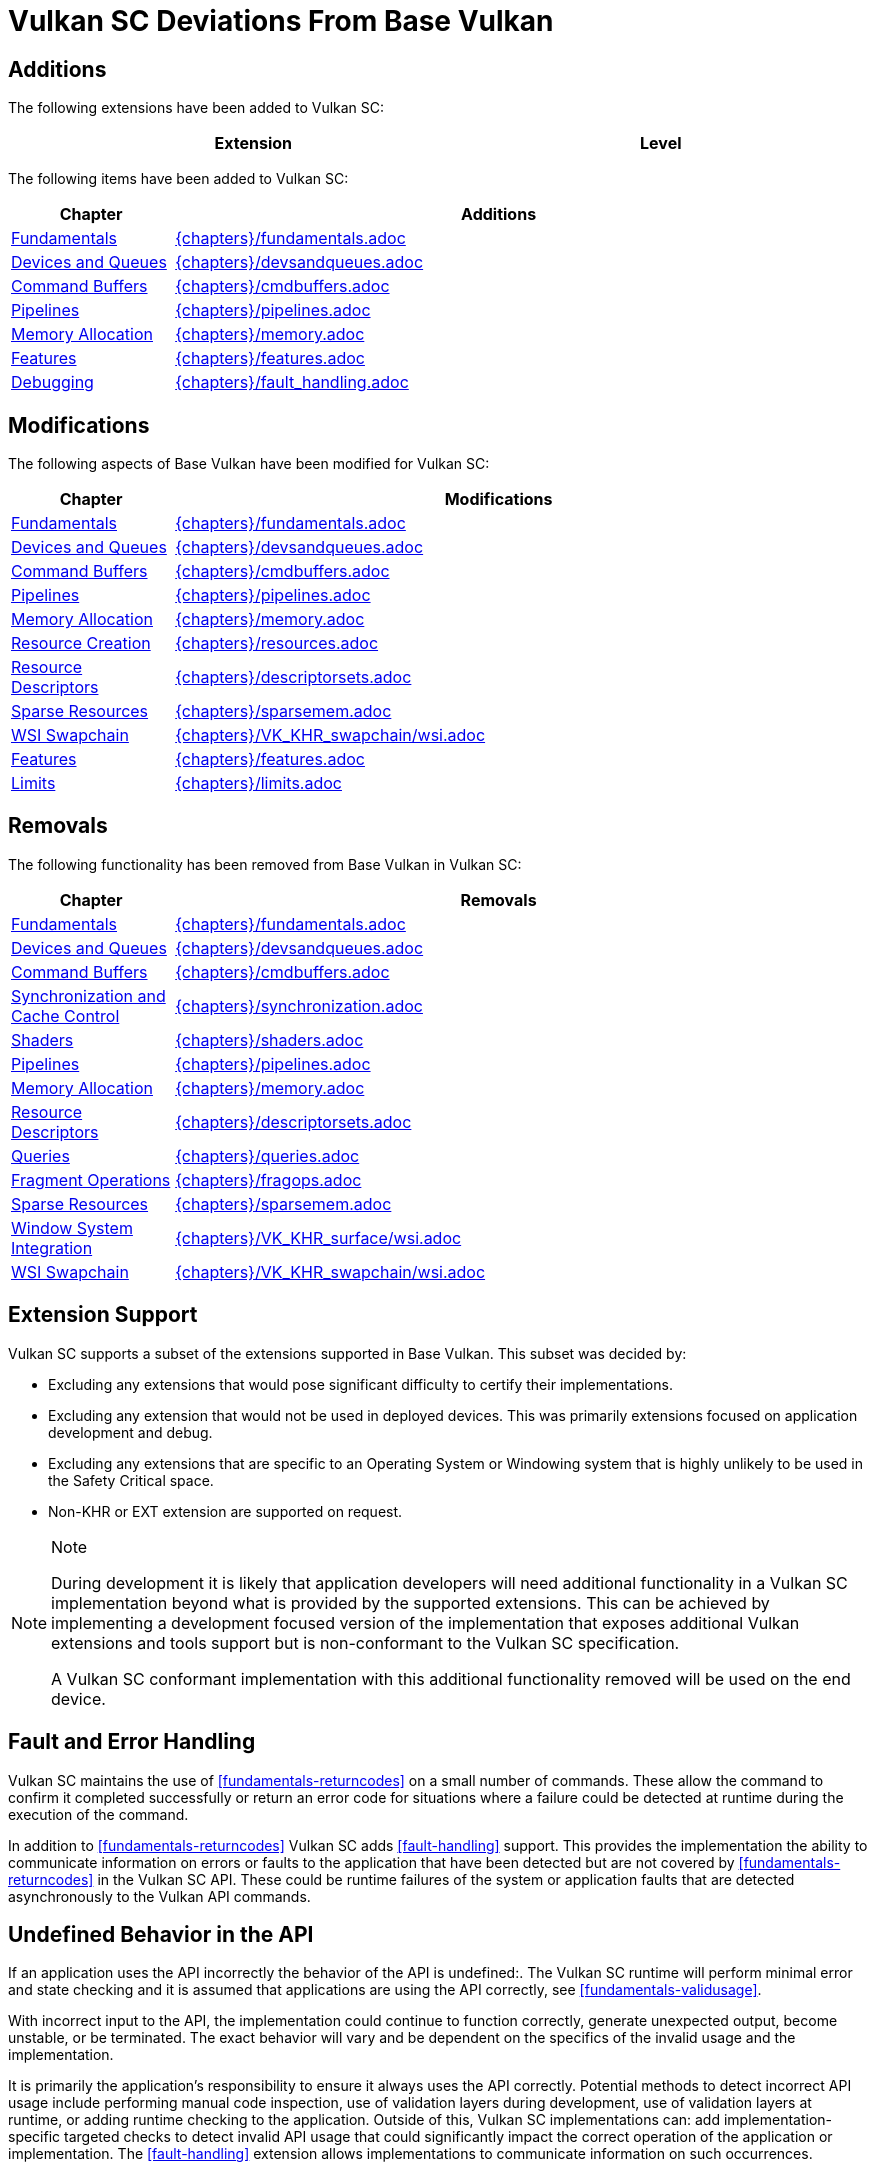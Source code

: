 // Copyright (c) 2014-2020 Khronos Group.
//
// SPDX-License-Identifier: CC-BY-4.0

[appendix]
[[vulkansc-deviations]]
= Vulkan SC Deviations From Base Vulkan

== Additions
The following extensions have been added to Vulkan SC:

[width="95%",cols="60%,40%",options="header"]
|===
| Extension | Level
ifdef::VK_KHR_object_refresh[]
|<<VK_KHR_object_refresh>> | Optional
endif::VK_KHR_object_refresh[]
|===


The following items have been added to Vulkan SC:

[width="95%",cols="20%,80%",options="header"]
|===
| Chapter a| Additions
| <<fundamentals,Fundamentals>> a| include::{chapters}/fundamentals.adoc[tag=scaddition]
| <<devsandqueues,Devices and Queues>> a| include::{chapters}/devsandqueues.adoc[tag=scaddition]
| <<commandbuffers,Command Buffers>> a| include::{chapters}/cmdbuffers.adoc[tag=scaddition]
| <<pipelines,Pipelines>> a| include::{chapters}/pipelines.adoc[tag=scaddition]
| <<memory,Memory Allocation>> a| include::{chapters}/memory.adoc[tag=scaddition]
| <<features,Features>> a| include::{chapters}/features.adoc[tag=scaddition]
| <<debugging,Debugging>> a| include::{chapters}/fault_handling.adoc[tag=scaddition]
|===

== Modifications
The following aspects of Base Vulkan have been modified for Vulkan SC:

ifdef::editing-notes[]
[NOTE]
.editing-note
====
Table entries should be listed in the order listed in table of contents
====
endif::editing-notes[]

[width="95%",cols="20%,80%",options="header"]
|===
| Chapter a| Modifications
| <<fundamentals,Fundamentals>> a| include::{chapters}/fundamentals.adoc[tag=scdeviation]
| <<devsandqueues,Devices and Queues>> a| include::{chapters}/devsandqueues.adoc[tag=scdeviation]
| <<commandbuffers,Command Buffers>> a| include::{chapters}/cmdbuffers.adoc[tag=scdeviation]
| <<pipelines,Pipelines>> a| include::{chapters}/pipelines.adoc[tag=scdeviation]
| <<memory,Memory Allocation>> a| include::{chapters}/memory.adoc[tag=scdeviation]
| <<resources,Resource Creation>> a| include::{chapters}/resources.adoc[tag=scdeviation]
| <<descriptorsets,Resource Descriptors>> a| include::{chapters}/descriptorsets.adoc[tag=scdeviation]
| <<sparsememory,Sparse Resources>> a| include::{chapters}/sparsemem.adoc[tag=scdeviation]
| <<wsi,WSI Swapchain>> a| include::{chapters}/VK_KHR_swapchain/wsi.adoc[tag=scdeviation]
| <<features,Features>> a| include::{chapters}/features.adoc[tag=scdeviation]
| <<limits,Limits>> a| include::{chapters}/limits.adoc[tag=scdeviation]
|===

== Removals
The following functionality has been removed from Base Vulkan in Vulkan SC:

ifdef::editing-notes[]
[NOTE]
.editing-note
====
Table entries should be listed in the order listed in table of contents.
====
endif::editing-notes[]

[width="95%",cols="20%,80%",options="header"]
|===
| Chapter a| Removals
| <<fundamentals,Fundamentals>> a| include::{chapters}/fundamentals.adoc[tag=scremoved]
| <<devsandqueues,Devices and Queues>> a| include::{chapters}/devsandqueues.adoc[tag=scremoved]
| <<commandbuffers,Command Buffers>> a| include::{chapters}/cmdbuffers.adoc[tag=scremoved]
| <<synchronization,Synchronization and Cache Control>> a| include::{chapters}/synchronization.adoc[tag=scremoved]
| <<shaders,Shaders>> a| include::{chapters}/shaders.adoc[tag=scremoved]
| <<pipelines,Pipelines>> a| include::{chapters}/pipelines.adoc[tag=scremoved]
| <<memory,Memory Allocation>> a| include::{chapters}/memory.adoc[tag=scremoved]
| <<descriptorsets,Resource Descriptors>> a| include::{chapters}/descriptorsets.adoc[tag=scremoved]
| <<queries,Queries>> a| include::{chapters}/queries.adoc[tag=scremoved]
| <<fragops,Fragment Operations>> a| include::{chapters}/fragops.adoc[tag=scremoved]
| <<sparsememory,Sparse Resources>> a| include::{chapters}/sparsemem.adoc[tag=scremoved]
| <<wsi,Window System Integration>> a| include::{chapters}/VK_KHR_surface/wsi.adoc[tag=scremoved]
| <<wsi,WSI Swapchain>> a| include::{chapters}/VK_KHR_swapchain/wsi.adoc[tag=scremoved]
|===

== Extension Support

Vulkan SC supports a subset of the extensions supported in Base Vulkan.
This subset was decided by:

  * Excluding any extensions that would pose significant difficulty to
    certify their implementations.
  * Excluding any extension that would not be used in deployed devices.
    This was primarily extensions focused on application development and
    debug.
  * Excluding any extensions that are specific to an Operating System or
    Windowing system that is highly unlikely to be used in the Safety
    Critical space.
  * Non-KHR or EXT extension are supported on request.

[NOTE]
.Note
====
During development it is likely that application developers will need
additional functionality in a Vulkan SC implementation beyond what is
provided by the supported extensions.
This can be achieved by implementing a development focused version of the
implementation that exposes additional Vulkan extensions and tools support
but is non-conformant to the Vulkan SC specification.

A Vulkan SC conformant implementation with this additional functionality
removed will be used on the end device.
====

== Fault and Error Handling

Vulkan SC maintains the use of <<fundamentals-returncodes>> on a small
number of commands.
These allow the command to confirm it completed successfully or return an
error code for situations where a failure could be detected at runtime
during the execution of the command.

In addition to <<fundamentals-returncodes>> Vulkan SC adds
<<fault-handling>> support.
This provides the implementation the ability to communicate information on
errors or faults to the application that have been detected but are not
covered by <<fundamentals-returncodes>> in the Vulkan SC API.
These could be runtime failures of the system or application faults that are
detected asynchronously to the Vulkan API commands.

== Undefined Behavior in the API

If an application uses the API incorrectly the behavior of the API is
undefined:.
The Vulkan SC runtime will perform minimal error and state checking and it
is assumed that applications are using the API correctly, see
<<fundamentals-validusage>>.

With incorrect input to the API, the implementation could continue to
function correctly, generate unexpected output, become unstable, or be
terminated.
The exact behavior will vary and be dependent on the specifics of the
invalid usage and the implementation.

It is primarily the application's responsibility to ensure it always uses
the API correctly.
Potential methods to detect incorrect API usage include performing manual
code inspection, use of validation layers during development, use of
validation layers at runtime, or adding runtime checking to the application.
Outside of this, Vulkan SC implementations can: add implementation-specific
targeted checks to detect invalid API usage that could significantly impact
the correct operation of the application or implementation.
The <<fault-handling>> extension allows implementations to communicate
information on such occurrences.

== MISRA C:2012 Deviations

`{core_header}` is intended to be compatible with safety coding standards
like MISRA C:2012.

The following provides information on items a MISRA C code analysis tool
may: report for a project using Vulkan SC.

MISRA headline guidelines are copyright (C) The MISRA Consortium Limited and
are reproduced with permission.
For further explanation of the directives and rules please see the _MISRA
C:2012_ specification (https://www.misra.org.uk/misra-c/).
See _MISRA Compliance:2020_
(https://www.misra.org.uk/app/uploads/2021/06/MISRA-Compliance-2020.pdf) for
a framework for handling deviations.

=== Directives

[width="100%",cols="15%,85%",options="header"]
|===
|Directive  |4.6: "_typedefs_ that indicate size and signedness should be used
             in place of the basic numerical types"
|Category   |Advisory
|Note       |This is reported for every code:char and code:float variable
             used in the API.
|Rationale  |Vulkan SC maintains the Base Vulkan type conventions for
             compatibility between APIs.
|===

=== Rules

[width="100%",cols="15%,85%",options="header"]
|===
|Rule       |2.3: "A project should not contain unused type declarations"
|Category   |Advisory
|Note       |This is reported for any unused type definitions.
|Rationale  |The `{core_header}` provides a complete API definition and it is
             expected that an application may: not use all the provided type declarations.
|===

[width="100%",cols="15%,85%",options="header"]
|===
|Rule       |2.4: "A project should not contain unused tag declarations"
|Category   |Advisory
|Note       |This is reported for each instance of
             `typedef struct VkStruct { ... } VkStruct;` and
             `typedef enum VkEnum { ... } VkEnum;` where the tag declaration is
             unused.
|Rationale  |The `{core_header}` provides a complete API definition and it is
             expected that an application may: not use all the provided tag
             declarations.
             Vulkan SC maintains the Base Vulkan type conventions for
             compatibility between APIs.
             Tag declarations are required in case an application wishes to
             make forward declarations to API-defined types.
|===

[width="100%",cols="15%,85%",options="header"]
|===
|Rule       |2.5: "A project should not contain unused macro declarations"
|Category   |Advisory
|Note       |This is reported for every unused macro defined in the header.
|Rationale  |The `{core_header}` provides a complete API definition and it is
             expected that an application may: not use all the provided macro
             declarations.
|===

[width="100%",cols="15%,85%",options="header"]
|===
|Rule       |5.1: "_External identifiers_ shall be distinct"
|Category   |Required
|Note       |This is reported for identifiers with names that do not differ in
             the first 31 characters, such as
             flink:vkGetPhysicalDeviceFormatProperties and
             flink:vkGetPhysicalDeviceFormatProperties2.
|Rationale  |Vulkan SC maintains the Base Vulkan naming conventions for
             compatibility between APIs.
             Vulkan SC applications must: be built using a compiler that treats
             enough characters as significant.
|===

[width="100%",cols="15%,85%",options="header"]
|===
|Rule       |5.2: "Identifiers declared in the same _scope_ and name space
             shall be distinct"
|Category   |Required
|Note       |This is reported for many code:typedef statements with long
             identifiers.
|Rationale  |Vulkan SC maintains the Base Vulkan type and naming conventions for
             compatibility between APIs.
             Vulkan SC applications must: be built using a compiler that treats
             enough characters as significant.
|===

[width="100%",cols="15%,85%",options="header"]
|===
|Rule       |5.4: "_Macro identifiers_ shall be distinct"
|Category   |Required
|Note       |This is reported for macros with names that do not differ in the
             first 31 characters, such as
             ename:VK_ACCESS_DEPTH_STENCIL_ATTACHMENT_READ_BIT and
             ename:VK_ACCESS_DEPTH_STENCIL_ATTACHMENT_WRITE_BIT.
|Rationale  |Vulkan SC maintains the Base Vulkan naming conventions for
             compatibility between APIs.
             Vulkan SC applications must: be built using a compiler that treats
             enough characters as significant.
|===

[width="100%",cols="15%,85%",options="header"]
|===
|Rule       |8.6: "An identifier with external linkage shall have exactly one
             external definition"
|Category   |Required
|Note       |This is reported for every API entry point declaration, and the
             external definitions are provided by the implementation.
|Rationale  |It is expected that a Vulkan SC application will link against an
             implementation that provides these definitions.
|===

[width="100%",cols="15%,85%",options="header"]
|===
|Rule       |19.2: "The _union_ keyword should not be used"
|Category   |Advisory
|Note       |This is reported on the slink:VkClearColorValue,
             slink:VkClearValue, and slink:VkPerformanceCounterResultKHR
             unions.
|Rationale  |These are required to remain compatible with the Base Vulkan API.
|===

[width="100%",cols="15%,85%",options="header"]
|===
|Rule       |20.1: "_#include_ directives should only be preceded by
             preprocessor directives or comments"
|Category   |Advisory
|Note       |This is reported because the entire Vulkan SC API definition is
             wrapped in an `extern "C"` block.
|Rationale  |This is expected because the Vulkan SC API is a C ABI and the
             header may be included from C++ code.
|===

[width="100%",cols="15%,85%",options="header"]
|===
|Rule       |20.10: "The # and ## preprocessor operators should not be used"
|Category   |Advisory
|Note      a|This is reported for the two lines:
[source,c]
---------------------------------------------------
#define VK_DEFINE_HANDLE(object) typedef struct object##_T* (object);
#define VK_DEFINE_NON_DISPATCHABLE_HANDLE(object) typedef struct object##_T *(object);
---------------------------------------------------
|Rationale  |This is expected usage of the macro expansion operation and there
             are not multiple operators used in the statement.
|===
